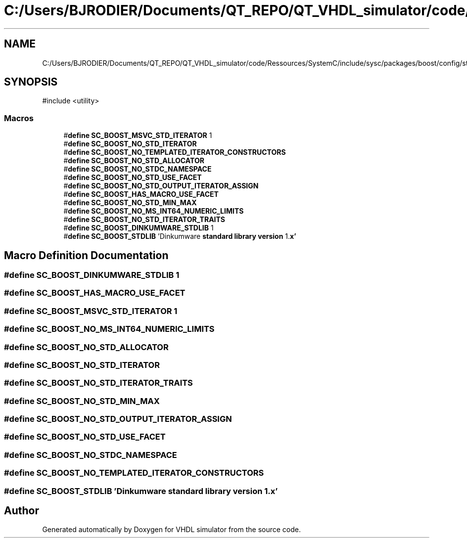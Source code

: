 .TH "C:/Users/BJRODIER/Documents/QT_REPO/QT_VHDL_simulator/code/Ressources/SystemC/include/sysc/packages/boost/config/stdlib/dinkumware.hpp" 3 "VHDL simulator" \" -*- nroff -*-
.ad l
.nh
.SH NAME
C:/Users/BJRODIER/Documents/QT_REPO/QT_VHDL_simulator/code/Ressources/SystemC/include/sysc/packages/boost/config/stdlib/dinkumware.hpp
.SH SYNOPSIS
.br
.PP
\fR#include <utility>\fP
.br

.SS "Macros"

.in +1c
.ti -1c
.RI "#\fBdefine\fP \fBSC_BOOST_MSVC_STD_ITERATOR\fP   1"
.br
.ti -1c
.RI "#\fBdefine\fP \fBSC_BOOST_NO_STD_ITERATOR\fP"
.br
.ti -1c
.RI "#\fBdefine\fP \fBSC_BOOST_NO_TEMPLATED_ITERATOR_CONSTRUCTORS\fP"
.br
.ti -1c
.RI "#\fBdefine\fP \fBSC_BOOST_NO_STD_ALLOCATOR\fP"
.br
.ti -1c
.RI "#\fBdefine\fP \fBSC_BOOST_NO_STDC_NAMESPACE\fP"
.br
.ti -1c
.RI "#\fBdefine\fP \fBSC_BOOST_NO_STD_USE_FACET\fP"
.br
.ti -1c
.RI "#\fBdefine\fP \fBSC_BOOST_NO_STD_OUTPUT_ITERATOR_ASSIGN\fP"
.br
.ti -1c
.RI "#\fBdefine\fP \fBSC_BOOST_HAS_MACRO_USE_FACET\fP"
.br
.ti -1c
.RI "#\fBdefine\fP \fBSC_BOOST_NO_STD_MIN_MAX\fP"
.br
.ti -1c
.RI "#\fBdefine\fP \fBSC_BOOST_NO_MS_INT64_NUMERIC_LIMITS\fP"
.br
.ti -1c
.RI "#\fBdefine\fP \fBSC_BOOST_NO_STD_ITERATOR_TRAITS\fP"
.br
.ti -1c
.RI "#\fBdefine\fP \fBSC_BOOST_DINKUMWARE_STDLIB\fP   1"
.br
.ti -1c
.RI "#\fBdefine\fP \fBSC_BOOST_STDLIB\fP   'Dinkumware \fBstandard\fP \fBlibrary\fP \fBversion\fP 1\&.\fBx'\fP"
.br
.in -1c
.SH "Macro Definition Documentation"
.PP 
.SS "#\fBdefine\fP SC_BOOST_DINKUMWARE_STDLIB   1"

.SS "#\fBdefine\fP SC_BOOST_HAS_MACRO_USE_FACET"

.SS "#\fBdefine\fP SC_BOOST_MSVC_STD_ITERATOR   1"

.SS "#\fBdefine\fP SC_BOOST_NO_MS_INT64_NUMERIC_LIMITS"

.SS "#\fBdefine\fP SC_BOOST_NO_STD_ALLOCATOR"

.SS "#\fBdefine\fP SC_BOOST_NO_STD_ITERATOR"

.SS "#\fBdefine\fP SC_BOOST_NO_STD_ITERATOR_TRAITS"

.SS "#\fBdefine\fP SC_BOOST_NO_STD_MIN_MAX"

.SS "#\fBdefine\fP SC_BOOST_NO_STD_OUTPUT_ITERATOR_ASSIGN"

.SS "#\fBdefine\fP SC_BOOST_NO_STD_USE_FACET"

.SS "#\fBdefine\fP SC_BOOST_NO_STDC_NAMESPACE"

.SS "#\fBdefine\fP SC_BOOST_NO_TEMPLATED_ITERATOR_CONSTRUCTORS"

.SS "#\fBdefine\fP SC_BOOST_STDLIB   'Dinkumware \fBstandard\fP \fBlibrary\fP \fBversion\fP 1\&.\fBx'\fP"

.SH "Author"
.PP 
Generated automatically by Doxygen for VHDL simulator from the source code\&.
